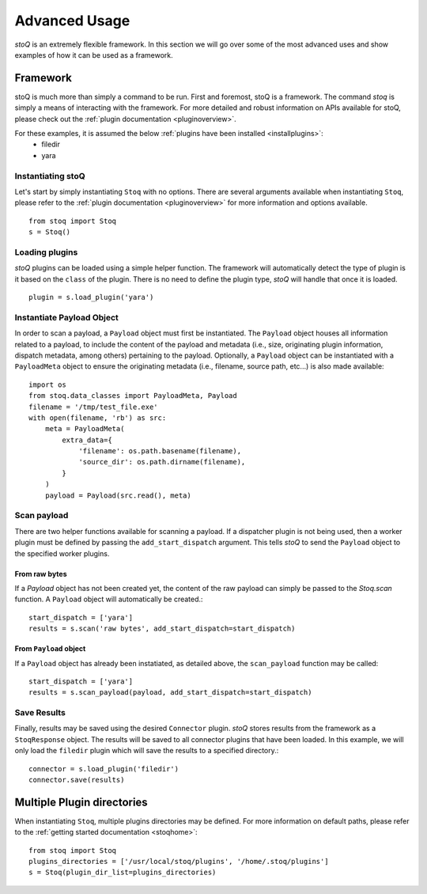 .. _advanceduse:

Advanced Usage
==============

`stoQ` is an extremely flexible framework. In this section we will go over some of
the most advanced uses and show examples of how it can be used as a framework.

.. _framework:

Framework
---------

stoQ is much more than simply a command to be run. First and foremost, stoQ is a
framework. The command `stoq` is simply a means of interacting with the framework.
For more detailed and robust information on APIs available for stoQ, please check
out the :ref:`plugin documentation <pluginoverview>`.

For these examples, it is assumed the below :ref:`plugins have been installed <installplugins>`:
    - filedir
    - yara


Instantiating stoQ
^^^^^^^^^^^^^^^^^^

Let's start by simply instantiating ``Stoq`` with no options. There are several arguments
available when instantiating ``Stoq``, please refer to the :ref:`plugin documentation <pluginoverview>`
for more information and options available.

::

    from stoq import Stoq
    s = Stoq()


Loading plugins
^^^^^^^^^^^^^^^

`stoQ` plugins can be loaded using a simple helper function. The framework will
automatically detect the type of plugin is it based on the ``class`` of the plugin.
There is no need to define the plugin type, `stoQ` will handle that once it is loaded.

::

    plugin = s.load_plugin('yara')


Instantiate Payload Object
^^^^^^^^^^^^^^^^^^^^^^^^^^

In order to scan a payload, a ``Payload`` object must first be instantiated. The
``Payload`` object houses all information related to a payload, to include the
content of the payload and metadata (i.e., size, originating plugin information,
dispatch metadata, among others) pertaining to the payload. Optionally, a ``Payload``
object can be instantiated with a ``PayloadMeta`` object to ensure the originating
metadata (i.e., filename, source path, etc...) is also made available::

    import os
    from stoq.data_classes import PayloadMeta, Payload
    filename = '/tmp/test_file.exe'
    with open(filename, 'rb') as src:
        meta = PayloadMeta(
            extra_data={
                'filename': os.path.basename(filename),
                'source_dir': os.path.dirname(filename),
            }
        )
        payload = Payload(src.read(), meta)


Scan payload
^^^^^^^^^^^^
There are two helper functions available for scanning a payload. If a dispatcher
plugin is not being used, then a worker plugin must be defined by passing the
``add_start_dispatch`` argument. This tells `stoQ` to send the ``Payload`` object
to the specified worker plugins.


From raw bytes
""""""""""""""

If a `Payload` object has not been created yet, the content of the raw payload can
simply be passed to the `Stoq.scan` function. A ``Payload`` object will automatically
be created.::

    start_dispatch = ['yara']
    results = s.scan('raw bytes', add_start_dispatch=start_dispatch)


From ``Payload`` object
"""""""""""""""""""""""

If a ``Payload`` object has already been instatiated, as detailed above, the
``scan_payload`` function may be called::

    start_dispatch = ['yara']
    results = s.scan_payload(payload, add_start_dispatch=start_dispatch)


Save Results
^^^^^^^^^^^^

Finally, results may be saved using the desired ``Connector`` plugin. `stoQ` stores
results from the framework as a ``StoqResponse`` object. The results will be saved
to all connector plugins that have been loaded. In this example, we will only load
the ``filedir`` plugin which will save the results to a specified directory.::

    connector = s.load_plugin('filedir')
    connector.save(results)


.. _multiplugindir:

Multiple Plugin directories
---------------------------

When instantiating ``Stoq``, multiple plugins directories may be defined. For more
information on default paths, please refer to the :ref:`getting started documentation <stoqhome>`::

    from stoq import Stoq
    plugins_directories = ['/usr/local/stoq/plugins', '/home/.stoq/plugins']
    s = Stoq(plugin_dir_list=plugins_directories)